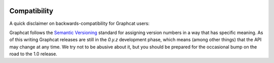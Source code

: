 .. _compatibility:

.. image:: ../artwork/graphcat.png
  :width: 200px
  :align: right

Compatibility
=============

A quick disclaimer on backwards-compatibility for Graphcat users:

Graphcat follows the `Semantic Versioning <http://semver.org>`_ standard for
assigning version numbers in a way that has specific meaning.  As of this
writing Graphcat releases are still in the `0.y.z` development phase, which
means (among other things) that the API may change at any time.  We try not to
be abusive about it, but you should be prepared for the occasional bump on the
road to the 1.0 release.


